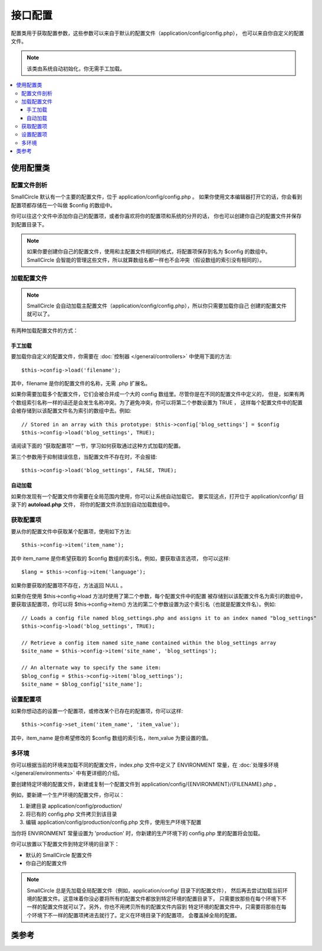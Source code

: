 ############
接口配置
############

配置类用于获取配置参数，这些参数可以来自于默认的配置文件（application/config/config.php），
也可以来自你自定义的配置文件。

.. note:: 该类由系统自动初始化，你无需手工加载。

.. contents::
  :local:

.. raw:: html

  <div class="custom-index container"></div>

*****************************
使用配置类
*****************************

配置文件剖析
========================

SmallCircle 默认有一个主要的配置文件，位于 application/config/config.php 。
如果你使用文本编辑器打开它的话，你会看到配置项都存储在一个叫做 $config 的数组中。

你可以往这个文件中添加你自己的配置项，或者你喜欢将你的配置项和系统的分开的话，
你也可以创建你自己的配置文件并保存到配置目录下。

.. note:: 如果你要创建你自己的配置文件，使用和主配置文件相同的格式，将配置项保存到名为 $config 的数组中。
	SmallCircle 会智能的管理这些文件，所以就算数组名都一样也不会冲突（假设数组的索引没有相同的）。

加载配置文件
=====================

.. note::
	SmallCircle 会自动加载主配置文件（application/config/config.php），所以你只需要加载你自己
	创建的配置文件就可以了。

有两种加载配置文件的方式：

手工加载
**************

要加载你自定义的配置文件，你需要在 :doc:`控制器 </general/controllers>` 中使用下面的方法::

	$this->config->load('filename');

其中，filename 是你的配置文件的名称，无需 .php 扩展名。

如果你需要加载多个配置文件，它们会被合并成一个大的 config 数组里。尽管你是在不同的配置文件中定义的，
但是，如果有两个数组索引名称一样的话还是会发生名称冲突。为了避免冲突，你可以将第二个参数设置为 TRUE ，
这样每个配置文件中的配置会被存储到以该配置文件名为索引的数组中去。例如::

	// Stored in an array with this prototype: $this->config['blog_settings'] = $config
	$this->config->load('blog_settings', TRUE);

请阅读下面的 “获取配置项” 一节，学习如何获取通过这种方式加载的配置。

第三个参数用于抑制错误信息，当配置文件不存在时，不会报错::

	$this->config->load('blog_settings', FALSE, TRUE);

自动加载
************

如果你发现有一个配置文件你需要在全局范围内使用，你可以让系统自动加载它。
要实现这点，打开位于 application/config/ 目录下的 **autoload.php** 文件，
将你的配置文件添加到自动加载数组中。


获取配置项
=====================

要从你的配置文件中获取某个配置项，使用如下方法::

	$this->config->item('item_name');

其中 item_name 是你希望获取的 $config 数组的索引名，例如，要获取语言选项，
你可以这样::

	$lang = $this->config->item('language');

如果你要获取的配置项不存在，方法返回 NULL 。

如果你在使用 $this->config->load 方法时使用了第二个参数，每个配置文件中的配置
被存储到以该配置文件名为索引的数组中，要获取该配置项，你可以将 $this->config->item()
方法的第二个参数设置为这个索引名（也就是配置文件名）。例如::

	// Loads a config file named blog_settings.php and assigns it to an index named "blog_settings"
	$this->config->load('blog_settings', TRUE);

	// Retrieve a config item named site_name contained within the blog_settings array
	$site_name = $this->config->item('site_name', 'blog_settings');

	// An alternate way to specify the same item:
	$blog_config = $this->config->item('blog_settings');
	$site_name = $blog_config['site_name'];

设置配置项
=====================

如果你想动态的设置一个配置项，或修改某个已存在的配置项，你可以这样::

	$this->config->set_item('item_name', 'item_value');

其中，item_name 是你希望修改的 $config 数组的索引名，item_value 为要设置的值。

.. _config-environments:

多环境
============

你可以根据当前的环境来加载不同的配置文件，index.php 文件中定义了 ENVIRONMENT
常量，在 :doc:`处理多环境 </general/environments>` 中有更详细的介绍。

要创建特定环境的配置文件，新建或复制一个配置文件到 application/config/{ENVIRONMENT}/{FILENAME}.php 。

例如，要新建一个生产环境的配置文件，你可以：

#. 新建目录 application/config/production/
#. 将已有的 config.php 文件拷贝到该目录
#. 编辑 application/config/production/config.php 文件，使用生产环境下配置

当你将 ENVIRONMENT 常量设置为 'production' 时，你新建的生产环境下的 config.php 
里的配置将会加载。

你可以放置以下配置文件到特定环境的目录下：

-  默认的 SmallCircle 配置文件
-  你自己的配置文件

.. note::
	SmallCircle 总是先加载全局配置文件（例如，application/config/ 目录下的配置文件），
	然后再去尝试加载当前环境的配置文件。这意味着你没必要将所有的配置文件都放到特定环境的配置目录下，
	只需要放那些在每个环境下不一样的配置文件就可以了。另外，你也不用拷贝所有的配置文件内容到
	特定环境的配置文件中，只需要将那些在每个环境下不一样的配置项拷进去就行了。定义在环境目录下的配置项，
	会覆盖掉全局的配置。


***************
类参考
***************

.. php:class:: CI_Config

	.. attribute:: $config

		所有已加载的配置项组成的数组。

	.. attribute:: $is_loaded

		所有已加载的配置文件组成的数组。


	.. php:method:: item($item[, $index=''])

		:param	string	$item: Config item name
		:param	string	$index: Index name
		:returns:	Config item value or NULL if not found
		:rtype:	mixed

		获取某个配置项。

	.. php:method:: set_item($item, $value)

		:param	string	$item: Config item name
		:param	string	$value: Config item value
		:rtype:	void

		设置某个配置项的值。

	.. php:method:: slash_item($item)

		:param	string	$item: config item name
		:returns:	Config item value with a trailing forward slash or NULL if not found
		:rtype:	mixed

		这个方法和 ``item()`` 一样，只是在获取的配置项后面添加一个斜线，如果配置项不存在，返回 NULL 。

	.. php:method:: load([$file = ''[, $use_sections = FALSE[, $fail_gracefully = FALSE]]])

		:param	string	$file: Configuration file name
		:param	bool	$use_sections: Whether config values shoud be loaded into their own section (index of the main config array)
		:param	bool	$fail_gracefully: Whether to return FALSE or to display an error message
		:returns:	TRUE on success, FALSE on failure
		:rtype:	bool

		加载配置文件。

	.. php:method:: site_url()

		:returns:	Site URL
		:rtype:	string

		该方法返回你的网站的 URL ，包括你在配置文件中设置的 "index" 值。

		这个方法通常通过 :doc:`URL 辅助函数 </helpers/url_helper>` 中函数来访问。

	.. php:method:: base_url()

		:returns:	Base URL
		:rtype:	string

		该方法返回你的网站的根 URL ，你可以在后面加上样式和图片的路径来访问它们。

		这个方法通常通过 :doc:`URL 辅助函数 </helpers/url_helper>` 中函数来访问。

	.. php:method:: system_url()

		:returns:	URL pointing at your CI system/ directory
		:rtype:	string

		该方法返回 SmallCircle 的 system 目录的 URL 。

		.. note:: 该方法已经废弃，因为这是一个不安全的编码实践。你的 *system/* 目录不应该被公开访问。
